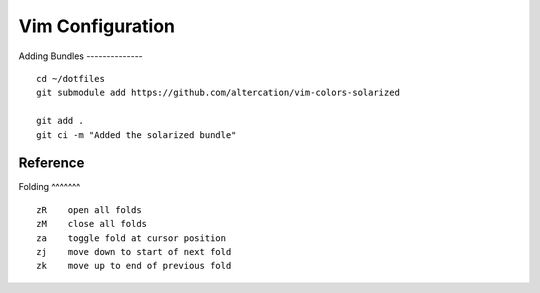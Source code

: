 Vim Configuration
=================

Adding Bundles
-------------- ::
    cd ~/dotfiles
    git submodule add https://github.com/altercation/vim-colors-solarized

    git add .
    git ci -m "Added the solarized bundle"

Reference
---------

Folding
^^^^^^^ ::
    zR    open all folds
    zM    close all folds
    za    toggle fold at cursor position
    zj    move down to start of next fold
    zk    move up to end of previous fold
